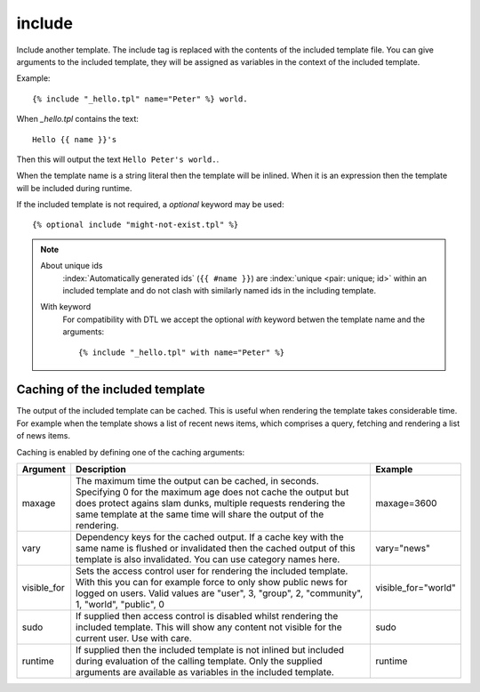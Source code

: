 .. index:: tag; include
.. _tag-include:

include
=======

Include another template. The include tag is replaced with the contents of the included template file. You can give arguments to the included template, they will be assigned as variables in the context of the included template.

Example::

   {% include "_hello.tpl" name="Peter" %} world.

When `_hello.tpl` contains the text::

   Hello {{ name }}'s

Then this will output the text ``Hello Peter's world.``.

When the template name is a string literal then the template will be inlined. When it is
an expression then the template will be included during runtime.

.. versionadded:: 0.9.1
   Added the `optional` keyword.

If the included template is not required, a `optional` keyword may be used::

   {% optional include "might-not-exist.tpl" %}

.. note::
   About unique ids
      :index:`Automatically generated ids` (``{{ #name }}``) are :index:`unique <pair: unique; id>` within an included template and do not clash with similarly named ids in the including template.

   With keyword
  	  For compatibility with DTL we accept the optional `with` keyword betwen the template name and the arguments::
	
	      {% include "_hello.tpl" with name="Peter" %}

.. seealso:: :ref:`tag-all-include` and :ref:`tag-catinclude`.


Caching of the included template
--------------------------------

The output of the included template can be cached. This is useful when rendering the template takes considerable time. For example when the template shows a list of recent news items, which comprises a query, fetching and rendering a list of news items.

Caching is enabled by defining one of the caching arguments:

+------------+--------------------------------------------------------+--------------------+
|Argument    |Description                                             |Example             |
+============+========================================================+====================+
|maxage      |The maximum time the output can be cached, in seconds.  |maxage=3600         |
|            |Specifying 0 for the maximum age does not cache the     |                    |
|            |output but does protect agains slam dunks, multiple     |                    |
|            |requests rendering the same template at the same time   |                    |
|            |will share the output of the rendering.                 |                    |
|            |                                                        |                    |
+------------+--------------------------------------------------------+--------------------+
|vary        |Dependency keys for the cached output. If a cache key   |vary="news"         |
|            |with the same name is flushed or invalidated then the   |                    |
|            |cached output of this template is also invalidated. You |                    |
|            |can use category names here.                            |                    |
|            |                                                        |                    |
+------------+--------------------------------------------------------+--------------------+
|visible_for |Sets the access control user for rendering the included |visible_for="world" |
|            |template.  With this you can for example force to only  |                    |
|            |show public news for logged on users.  Valid values are |                    |
|            |"user", 3, "group", 2, "community", 1, "world",         |                    |
|            |"public", 0                                             |                    |
|            |                                                        |                    |
+------------+--------------------------------------------------------+--------------------+
|sudo        |If supplied then access control is disabled whilst      |sudo                |
|            |rendering the included template. This will show any     |                    |
|            |content not visible for the current user.  Use with     |                    |
|            |care.                                                   |                    |
|            |                                                        |                    |
+------------+--------------------------------------------------------+--------------------+
|runtime     |If supplied then the included template is not inlined   |runtime             |
|            |but included during evaluation of the calling template. |                    |
|            |Only the supplied arguments are available as variables  |                    |
|            |in the included template.                               |                    |
+------------+--------------------------------------------------------+--------------------+

.. versionadded:: 0.6
   Added the `sudo` option.
